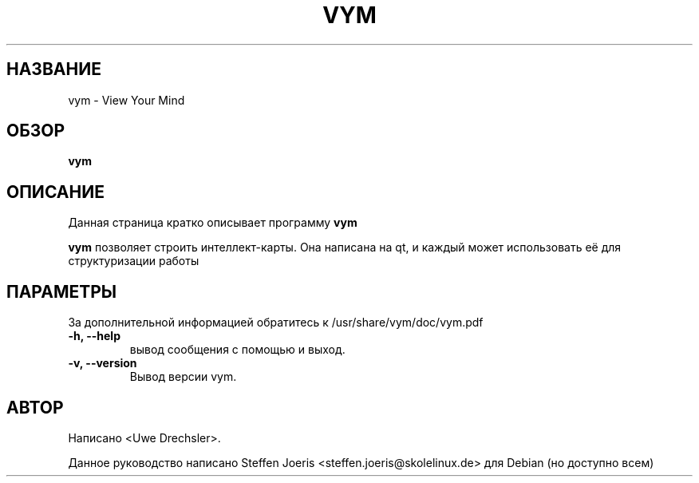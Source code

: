 .\"*******************************************************************
.\"
.\" This file was generated with po4a. Translate the source file.
.\"
.\"*******************************************************************
.TH VYM 1 "5 августа 2005" VYM "View Your Mind"
.SH НАЗВАНИЕ
vym \- View Your Mind
.SH ОБЗОР
\fBvym\fP
.SH ОПИСАНИЕ
Данная страница кратко описывает программу \fBvym\fP
.PP
.\" TeX users may be more comfortable with the \fB<whatever>\fP and
.\" \fI<whatever>\fP escape sequences to invode bold face and italics, 
.\" respectively.
\fBvym\fP позволяет строить интеллект\-карты. Она написана на qt, и каждый может
использовать её для структуризации работы
.SH ПАРАМЕТРЫ
За дополнительной информацией обратитесь к /usr/share/vym/doc/vym.pdf
.TP 
\fB\-h, \-\-help\fP
вывод сообщения с помощью и выход.
.TP 
\fB\-v, \-\-version\fP
Вывод версии vym.
.SH АВТОР
Написано <Uwe Drechsler>.
.PP
Данное руководство написано Steffen Joeris
<steffen.joeris@skolelinux.de> для Debian (но доступно всем)
